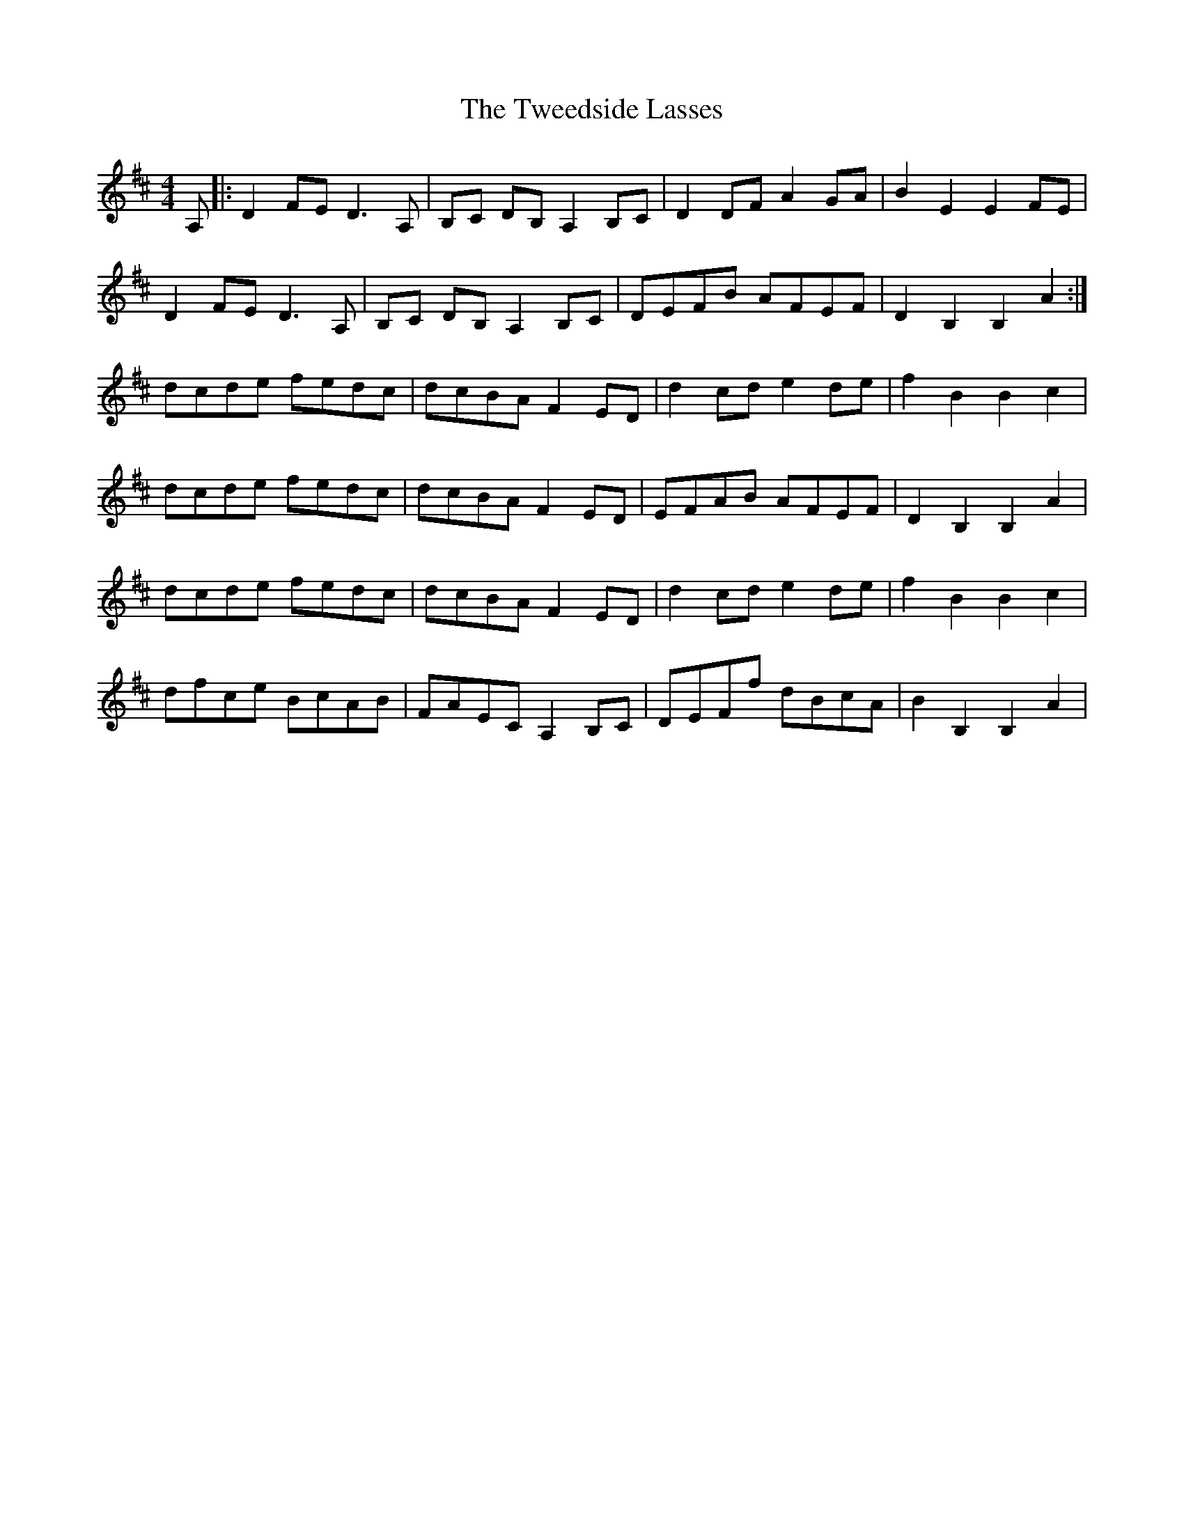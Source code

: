 X: 41386
T: Tweedside Lasses, The
R: reel
M: 4/4
K: Dmajor
A,|:D2 FE D3 A,|B,C DB, A,2 B,C|D2 DF A2 GA|B2 E2 E2 FE|
D2 FE D3 A,|B,C DB, A,2 B,C|DEFB AFEF|D2 B,2 B,2 A2:|
dcde fedc|dcBA F2 ED|d2 cd e2 de|f2 B2 B2 c2|
dcde fedc|dcBA F2 ED|EFAB AFEF|D2 B,2 B,2 A2|
dcde fedc|dcBA F2 ED|d2 cd e2 de|f2 B2 B2 c2|
dfce BcAB|FAEC A,2 B,C|DEFf dBcA|B2 B,2 B,2 A2|

